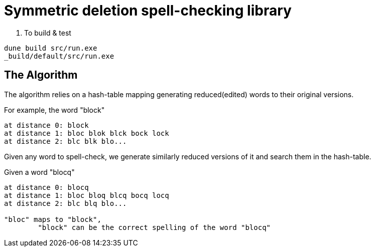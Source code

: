 = Symmetric deletion spell-checking library

. To build & test

[source,sh]
----
dune build src/run.exe
_build/default/src/run.exe
----

== The Algorithm

The algorithm relies on a hash-table mapping generating reduced(edited) words to their original versions.

.For example, the word "block"
-----
at distance 0: block
at distance 1: bloc blok blck bock lock
at distance 2: blc blk blo...
-----

Given any word to spell-check, we generate similarly reduced versions of it and search them in the hash-table.

.Given a word "blocq"
-----
at distance 0: blocq
at distance 1: bloc bloq blcq bocq locq
at distance 2: blc blq blo...

"bloc" maps to "block",
	"block" can be the correct spelling of the word "blocq"
-----
